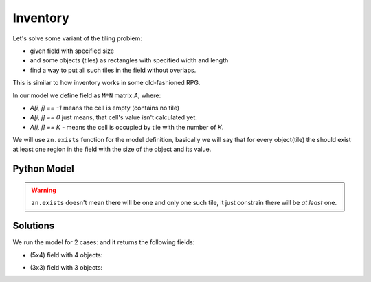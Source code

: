 Inventory
=========

Let's solve some variant of the tiling problem:

* given field with specified size
* and some objects (tiles) as rectangles with specified width and length
* find a way to put all such tiles in the field without overlaps.

This is similar to how inventory works in some old-fashioned RPG.

In our model we define field as ``M*N`` matrix `A`, where:

* `A[i, j] == -1` means the cell is empty (contains no tile)
* `A[i, j] == 0` just means, that cell's value isn't calculated yet.
* `A[i, j] == K` - means the cell is occupied by tile with the number of `K`.

We will use ``zn.exists`` function for the model definition, basically we will say that for every object(tile) the
should exist at least one region in the field with the size of the object and its value.

Python Model
------------

.. testcode::

    import zython as zn


    class MyModel(zn.Model):
        def __init__(self, objects, inventory_shape):
            self.objects = zn.Array(objects)
            self.inventory = zn.Array(zn.var(zn.range(-1, self.objects.size(0))), shape=inventory_shape)
            self.constraints = [zn.forall(zn.range(self.objects.size(0)), self.obj_exists())]

        def obj_exists(self):
            """ constraints every object exists in the field """
            # Just iterate through every possible position and constraint there should be object in the field
            inventory = self.inventory
            return lambda obj: zn.exists(zn.range(inventory.size(0) - self.objects[obj, 0] + 1),
                                         lambda i: zn.exists(zn.range(inventory.size(1) - self.objects[obj, 1] + 1),
                                                             lambda j: self.iter_obj(i, j, obj)))

        def iter_obj(self, i, j, obj_idx):
            """ constraints every cell of object is filled with the same number """
            return zn.forall(zn.range(self.objects[obj_idx, 0]),
                             lambda k1: zn.forall(zn.range(self.objects[obj_idx, 1]),
                                                  lambda k2: self.inventory[i + k1, j + k2] == obj_idx))


    # functions to check result correctness
    def check(r, objects):
        for obj, (height, width) in enumerate(objects):
            find_obj(r, obj, width, height)


    def find_obj(r, obj, width, height):
        for i in range(len(r)):
            for j in range(len(r[0])):
                if r[i][j] == obj:
                    for h in range(1, height):
                        for w in range(1, width):
                            assert r[i + h][j + w] == obj
                    return
        raise AssertionError("obj {} not found".format(obj))


    objects1 = [[1, 2], [2, 1], [4, 1], [2, 2]]
    shape1 = (5, 4)
    objects2 = [[1, 2], [2, 1], [4, 1], [2, 2]]
    shape2 = (5, 4)
    for objects, shape in zip((objects1, objects2), (shape1, shape2)):
        model = MyModel(objects, shape)
        result = model.solve_satisfy()
        r = result["inventory"]
        check(r, objects)
    print("all checks pass")

.. testoutput::

    all checks pass


.. warning::

    ``zn.exists`` doesn't mean there will be one and only one such tile, it just constrain there will be *at least* one.

Solutions
---------

We run the model for 2 cases: and it returns the following fields:

* (5x4) field with 4 objects:

.. image:: ../../_static/img/guides/array_advanced/inventory/inventory1.png
  :width: 300
  :alt: Inventory 1

* (3x3) field with 3 objects:

.. image:: ../../_static/img/guides/array_advanced/inventory/inventory2.png
  :width: 225
  :alt: Inventory 2
